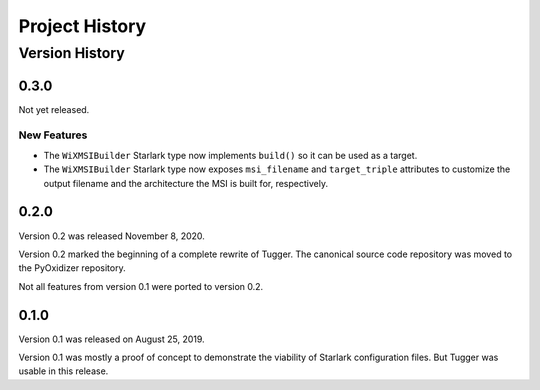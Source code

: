 .. _tugger_history:

===============
Project History
===============

.. _tugger_version_history:

Version History
===============

.. _tugger_version_0_3_0:

0.3.0
-----

Not yet released.

New Features
^^^^^^^^^^^^

* The ``WiXMSIBuilder`` Starlark type now implements ``build()`` so it can be
  used as a target.
* The ``WiXMSIBuilder`` Starlark type now exposes ``msi_filename`` and
  ``target_triple`` attributes to customize the output filename and the
  architecture the MSI is built for, respectively.

.. _tugger_version_0_2_0:

0.2.0
-----

Version 0.2 was released November 8, 2020.

Version 0.2 marked the beginning of a complete rewrite of Tugger. The
canonical source code repository was moved to the PyOxidizer repository.

Not all features from version 0.1 were ported to version 0.2.

.. _tugger_version_0_1_0:

0.1.0
-----

Version 0.1 was released on August 25, 2019.

Version 0.1 was mostly a proof of concept to demonstrate the viability
of Starlark configuration files. But Tugger was usable in this release.
